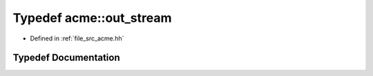 .. _exhale_typedef_a00125_1ad5eedfe3a832e21ca67cbce7d047f46b:

Typedef acme::out_stream
========================

- Defined in :ref:`file_src_acme.hh`


Typedef Documentation
---------------------


.. doxygentypedef:: acme::out_stream
   :project: doc_cpp
